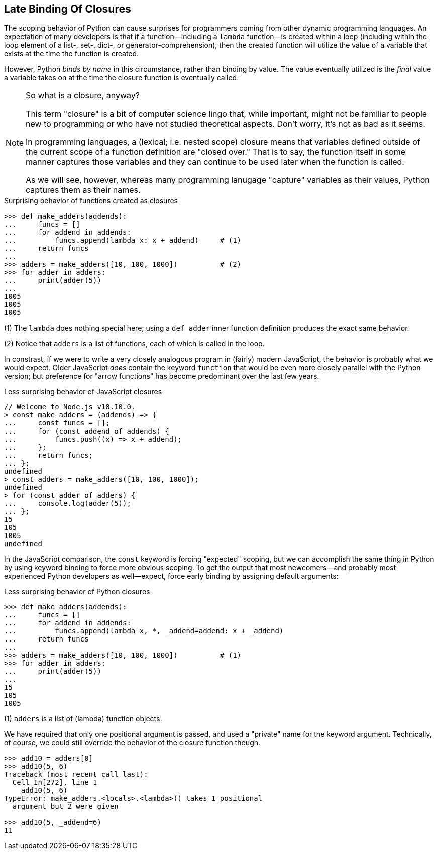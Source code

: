 == Late Binding Of Closures

The scoping behavior of Python can cause surprises for programmers coming from
other dynamic programming languages.  An expectation of many developers is
that if a function—including a `lambda` function—is created within a loop
(including within the loop element of a list-, set-, dict-, or
generator-comprehension), then the created function will utilize the value of
a variable that exists at the time the function is created.

However, Python _binds by name_ in this circumstance, rather than binding by
value.  The value eventually utilized is the _final_ value a variable takes on
at the time the closure function is eventually called.

[NOTE]
.So what is a closure, anyway?
====
This term "closure" is a bit of computer science lingo that, while important,
might not be familiar to people new to programming or who have not studied
theoretical aspects.  Don't worry, it's not as bad as it seems.

In programming languages, a (lexical; i.e. nested scope) closure means that
variables defined outside of the current scope of a function definition are
"closed over." That is to say, the function itself in some manner captures
those variables and they can continue to be used later when the function is
called.

As we will see, however, whereas many programming lanugage "capture" variables
as their values, Python captures them as their names.
====

.Surprising behavior of functions created as closures
[source,python]
----
>>> def make_adders(addends):
...     funcs = []
...     for addend in addends:
...         funcs.append(lambda x: x + addend)     # (1)
...     return funcs
...
>>> adders = make_adders([10, 100, 1000])          # (2)
>>> for adder in adders:
...     print(adder(5))
...
1005
1005
1005
----

(1) The `lambda` does nothing special here; using a `def adder` inner function
definition produces the exact same behavior.

(2) Notice that `adders` is a list of functions, each of which is called in
the loop.

In constrast, if we were to write a very closely analogous program in (fairly)
modern JavaScript, the behavior is probably what we would expect.  Older
JavaScript _does_ contain the keyword `function` that would be even more
closely parallel with the Python version; but preference for "arrow functions"
has become predominant over the last few years.

.Less surprising behavior of JavaScript closures
[source,javascript]
----
// Welcome to Node.js v18.10.0.
> const make_adders = (addends) => {
...     const funcs = [];
...     for (const addend of addends) {
...         funcs.push((x) => x + addend);
...     };
...     return funcs;
... };
undefined
> const adders = make_adders([10, 100, 1000]);
undefined
> for (const adder of adders) {
...     console.log(adder(5));
... };
15
105
1005
undefined
----

In the JavaScript comparison, the `const` keyword is forcing "expected"
scoping, but we can accomplish the same thing in Python by using keyword
binding to force more obvious scoping.  To get the output that most
newcomers—and probably most experienced Python developers as well—expect,
force early binding by assigning default arguments:

.Less surprising behavior of Python closures
[source,python]
----
>>> def make_adders(addends):
...     funcs = []
...     for addend in addends:
...         funcs.append(lambda x, *, _addend=addend: x + _addend)
...     return funcs
...
>>> adders = make_adders([10, 100, 1000])          # (1)
>>> for adder in adders:
...     print(adder(5))
...
15
105
1005
----

(1) `adders` is a list of (lambda) function objects.

We have required that only one positional argument is passed, and used a
"private" name for the keyword argument.  Technically, of course, we could
still override the behavior of the closure function though.

[source,python]
----
>>> add10 = adders[0]
>>> add10(5, 6)
Traceback (most recent call last):
  Cell In[272], line 1
    add10(5, 6)
TypeError: make_adders.<locals>.<lambda>() takes 1 positional 
  argument but 2 were given

>>> add10(5, _addend=6)
11
----
